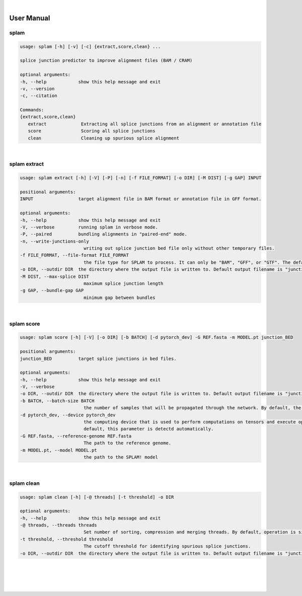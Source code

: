 .. raw:: html

    <script type="text/javascript">
        var observer = new MutationObserver(function(mutations) {
            var dark = document.body.dataset.theme == 'dark';

            if (document.body.dataset.theme == 'auto') {
                dark = window.matchMedia && window.matchMedia('(prefers-color-scheme: dark)').matches;
            }
            
            console.log(dark);
            document.getElementsByClassName('header-image')[0].src = dark ? '../_images/jhu-logo-white.png' : "../_images/jhu-logo-dark.png";
            document.getElementsByClassName('sidebar_ccb')[0].src = dark ? '../_images/JHU_ccb-white.png' : "../_images/JHU_ccb-dark.png";
            document.getElementsByClassName('sidebar_wse')[0].src = dark ? '../_images/JHU_wse-white.png' : "../_images/JHU_wse-dark.png";

            console.log("document.getElementsByClassName('sidebar_wse')[0].src: ", document.getElementsByClassName('sidebar_wse')[0].src);
        })
        observer.observe(document.body, {attributes: true, attributeFilter: ['data-theme']});
        console.log(document.body);
    </script>
    <link rel="preload" href="../_images/jhu-logo-dark.png" as="image">



.. raw:: html
    
    <script type="text/javascript">
        var block_to_insert ;
        var container_block ;
        
        block_to_insert = document.createElement( 'div' );
        block_to_insert.innerHTML = '<img alt="My Logo" style="width:80%;  margin:10px; padding-top:30px" class="logo sidebar_ccb align-center" src="../_images/JHU_ccb-dark.png"><img alt="My Logo" class="logo sidebar_wse align-center" style="width:80%;  margin:10px" src="../_images/JHU_wse-dark.png">' ;
        
        container_block = document.getElementsByClassName( 'sidebar-sticky' )[0];
        console.log("container_block: ", container_block);
        container_block.appendChild( block_to_insert );
    </script>


|

User Manual 
=======================

splam
---------------------------------

.. code-block:: text

   usage: splam [-h] [-v] [-c] {extract,score,clean} ...

   splice junction predictor to improve alignment files (BAM / CRAM)

   optional arguments:
   -h, --help            show this help message and exit
   -v, --version
   -c, --citation

   Commands:
   {extract,score,clean}
      extract             Extracting all splice junctions from an alignment or annotation file
      score               Scoring all splice junctions
      clean               Cleaning up spurious splice alignment


|

splam extract
-----------------------------------

.. code-block:: text

   usage: splam extract [-h] [-V] [-P] [-n] [-f FILE_FORMAT] [-o DIR] [-M DIST] [-g GAP] INPUT

   positional arguments:
   INPUT                 target alignment file in BAM format or annotation file in GFF format.

   optional arguments:
   -h, --help            show this help message and exit
   -V, --verbose         running splam in verbose mode.
   -P, --paired          bundling alignments in "paired-end" mode.
   -n, --write-junctions-only
                           writing out splice junction bed file only without other temporary files.
   -f FILE_FORMAT, --file-format FILE_FORMAT
                           the file type for SPLAM to process. It can only be "BAM", "GFF", or "GTF". The default value is "BAM".
   -o DIR, --outdir DIR  the directory where the output file is written to. Default output filename is "junction_score.bed"
   -M DIST, --max-splice DIST
                           maximum splice junction length
   -g GAP, --bundle-gap GAP
                           minimum gap between bundles

|

splam score 
-----------------------------------

.. code-block:: text

   usage: splam score [-h] [-V] [-o DIR] [-b BATCH] [-d pytorch_dev] -G REF.fasta -m MODEL.pt junction_BED

   positional arguments:
   junction_BED          target splice junctions in bed files.

   optional arguments:
   -h, --help            show this help message and exit
   -V, --verbose
   -o DIR, --outdir DIR  the directory where the output file is written to. Default output filename is "junction_score.bed"
   -b BATCH, --batch-size BATCH
                           the number of samples that will be propagated through the network. By default, the batch size is set to 10.
   -d pytorch_dev, --device pytorch_dev
                           the computing device that is used to perform computations on tensors and execute operations in the PyTorch framework. By
                           default, this parameter is detectd automatically.
   -G REF.fasta, --reference-genome REF.fasta
                           The path to the reference genome.
   -m MODEL.pt, --model MODEL.pt
                           the path to the SPLAM! model

|                     

splam clean 
-----------------------------------

.. code-block:: text

   usage: splam clean [-h] [-@ threads] [-t threshold] -o DIR

   optional arguments:
   -h, --help            show this help message and exit
   -@ threads, --threads threads
                           Set number of sorting, compression and merging threads. By default, operation is single-threaded.
   -t threshold, --threshold threshold
                           The cutoff threshold for identifying spurious splice junctions.
   -o DIR, --outdir DIR  the directory where the output file is written to. Default output filename is "junction_score.bed".



|
|
|
|

.. image:: ../image/jhu-logo-dark.png
   :alt: My Logo
   :class: logo, header-image
   :align: center


.. raw:: html

    <footer align="center" style="margin-top:-5px">&copy; Copyright 2023, Kuan-Hao Chao</footer> 